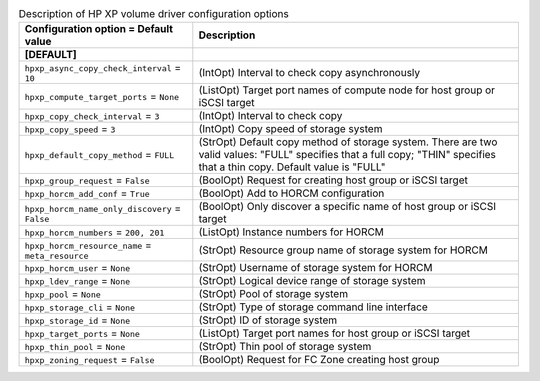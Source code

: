 ..
    Warning: Do not edit this file. It is automatically generated from the
    software project's code and your changes will be overwritten.

    The tool to generate this file lives in openstack-doc-tools repository.

    Please make any changes needed in the code, then run the
    autogenerate-config-doc tool from the openstack-doc-tools repository, or
    ask for help on the documentation mailing list, IRC channel or meeting.

.. list-table:: Description of HP XP volume driver configuration options
   :header-rows: 1
   :class: config-ref-table

   * - Configuration option = Default value
     - Description
   * - **[DEFAULT]**
     -
   * - ``hpxp_async_copy_check_interval`` = ``10``
     - (IntOpt) Interval to check copy asynchronously
   * - ``hpxp_compute_target_ports`` = ``None``
     - (ListOpt) Target port names of compute node for host group or iSCSI target
   * - ``hpxp_copy_check_interval`` = ``3``
     - (IntOpt) Interval to check copy
   * - ``hpxp_copy_speed`` = ``3``
     - (IntOpt) Copy speed of storage system
   * - ``hpxp_default_copy_method`` = ``FULL``
     - (StrOpt) Default copy method of storage system. There are two valid values: "FULL" specifies that a full copy; "THIN" specifies that a thin copy. Default value is "FULL"
   * - ``hpxp_group_request`` = ``False``
     - (BoolOpt) Request for creating host group or iSCSI target
   * - ``hpxp_horcm_add_conf`` = ``True``
     - (BoolOpt) Add to HORCM configuration
   * - ``hpxp_horcm_name_only_discovery`` = ``False``
     - (BoolOpt) Only discover a specific name of host group or iSCSI target
   * - ``hpxp_horcm_numbers`` = ``200, 201``
     - (ListOpt) Instance numbers for HORCM
   * - ``hpxp_horcm_resource_name`` = ``meta_resource``
     - (StrOpt) Resource group name of storage system for HORCM
   * - ``hpxp_horcm_user`` = ``None``
     - (StrOpt) Username of storage system for HORCM
   * - ``hpxp_ldev_range`` = ``None``
     - (StrOpt) Logical device range of storage system
   * - ``hpxp_pool`` = ``None``
     - (StrOpt) Pool of storage system
   * - ``hpxp_storage_cli`` = ``None``
     - (StrOpt) Type of storage command line interface
   * - ``hpxp_storage_id`` = ``None``
     - (StrOpt) ID of storage system
   * - ``hpxp_target_ports`` = ``None``
     - (ListOpt) Target port names for host group or iSCSI target
   * - ``hpxp_thin_pool`` = ``None``
     - (StrOpt) Thin pool of storage system
   * - ``hpxp_zoning_request`` = ``False``
     - (BoolOpt) Request for FC Zone creating host group
